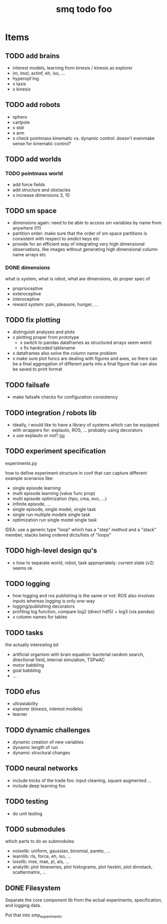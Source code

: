 #+TITLE: smq todo foo

#+LATEX_HEADER: \usepackage{fullpage}
#+LATEX_HEADER: \renewcommand{\familydefault}{\sfdefault}
#+OPTIONS: toc:nil

* Items
** TODO add brains
 - interest models, learning from kinesis / kinesis as explorer
 - im, imol, actinf, eh, iso, ...
 - hyperopt'ing
 - x taxis
 - x kinesis

** TODO add robots
 - sphero
 - cartpole
 - x stdr
 - x arm
 - x check pointmass kinematic vs. dynamic control: doesn't evenmake
   sense for kinematic control?

** TODO add worlds
*** TODO pointmass world
  - add force fields
  - add structure and obstacles
  - x increase dimensions 3, 10

** TODO sm space
 - dimensions again: need to be able to access sm variables by name
   from anywhere (!!!)
 - partition order: make sure that the order of sm space partitions is
   consistent with respect to smdict keys etc
 - provide for an efficient way of integrating very high dimensional
   observations, like images without generating high dimensional
   column name arrays etc

*** DONE dimensions

 what is system, what is robot, what are dimensions, do proper spec of
  - proprioceptive
  - exteroceptive
  - interoceptive
  - reward system: pain, pleasure, hunger, ...
** TODO fix plotting
 - distinguish analyses and plots
 - x plotting proper from prototype
   - x switch to pandas dataframes as structured arrays seem weird
   - x fix hardcoded tablename
 - x dataframes also solve the column name problem
 - x make sure plot funcs are dealing with figures and axes, so there
   can be a final aggregation of different parts into a final figure
   that can also be saved to print format

** TODO failsafe
 - make failsafe checks for configuration consistency

** TODO integration / robots lib
 - ideally, i would like to have a library of systems which can be
   equipped with wrappers for: explauto, ROS, ... probably using
   decorators
 - x use explauto or not? _no_

** TODO experiment specification

experiments.py

how to define experiment structure in conf that can capture different
example scenarios like:
 -  single episode learning
 -  multi episode learning (value func prop)
 -  multi episode optimization (hpo, cma, evo, ...)
 -  infinite episode, ...
 -  single episode, single model, single task
 -  single run multiple models single task
 -  optimization run single model single task

IDEA: use a generic type "loop" which has a "step" method and a
"stack" member, stacks being ordered dicts/lists of "loops"

** TODO high-level design qu's
 - x how to separate world, robot, task appropriately: current state
   (v2) seems ok

** TODO logging
 - how logging and ros publishing is the same or not: ROS also
   involves inputs whereas logging is only one-way
 - logging/publishing decorators
 - profiling log function, compare log2 (direct hdf5) + log3 (via pandas)
 - x column names for tables

** TODO tasks
the actually interesting bit
 - artificial organism with brain equation: bacterial random search,
   directional field, internal simulation, TSPwAC
 - motor babbling
 - goal babbling
 - ...
** TODO efus
 - ultrastability
 - explorer (kinesis, interest models)
 - learner

** TODO dynamic challenges

 -  dynamic creation of new variables
 -  dynamic length of run
 -  dynamic structural changes

** TODO neural networks
 -  include tricks of the trade foo: input cleaning, square augmented ...
 -  include deep learning foo

** TODO testing
 - do unit testing

** TODO submodules

which parts to do as submodules:
 -  noiselib: uniform, gaussian, binomial, pareto, ...
 -  learnlib: rls, force, eh, iso, ...
 -   losslib: mse, mae, pi, ais, ...
 -  analylib: plot timeseries, plot histograms, plot hexbin, plot
            dimstack, scattermatrix, ...

** DONE Filesystem

Separate the core component lib from the actual experiments,
specification, and logging data.

Put that into smp_experiments.

